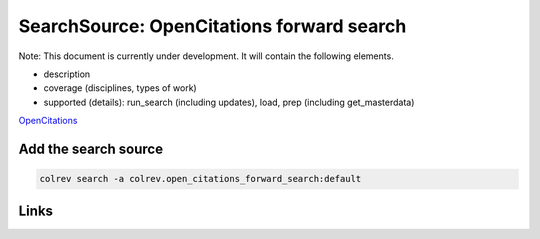 
SearchSource: OpenCitations forward search
==========================================

Note: This document is currently under development. It will contain the following elements.


* description
* coverage (disciplines, types of work)
* supported (details): run_search (including updates), load,  prep (including get_masterdata)

`OpenCitations <https://opencitations.net/>`_

Add the search source
---------------------

.. code-block::

   colrev search -a colrev.open_citations_forward_search:default

Links
-----
